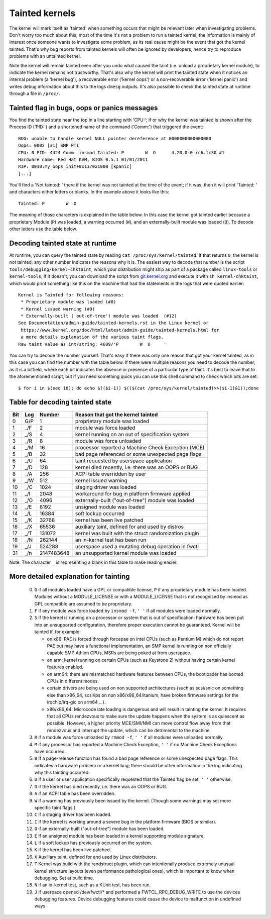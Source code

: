 Tainted kernels
---------------

The kernel will mark itself as 'tainted' when something occurs that might be
relevant later when investigating problems. Don't worry too much about this,
most of the time it's not a problem to run a tainted kernel; the information is
mainly of interest once someone wants to investigate some problem, as its real
cause might be the event that got the kernel tainted. That's why bug reports
from tainted kernels will often be ignored by developers, hence try to reproduce
problems with an untainted kernel.

Note the kernel will remain tainted even after you undo what caused the taint
(i.e. unload a proprietary kernel module), to indicate the kernel remains not
trustworthy. That's also why the kernel will print the tainted state when it
notices an internal problem (a 'kernel bug'), a recoverable error
('kernel oops') or a non-recoverable error ('kernel panic') and writes debug
information about this to the logs ``dmesg`` outputs. It's also possible to
check the tainted state at runtime through a file in ``/proc/``.


Tainted flag in bugs, oops or panics messages
~~~~~~~~~~~~~~~~~~~~~~~~~~~~~~~~~~~~~~~~~~~~~

You find the tainted state near the top in a line starting with 'CPU:'; if or
why the kernel was tainted is shown after the Process ID ('PID:') and a shortened
name of the command ('Comm:') that triggered the event::

	BUG: unable to handle kernel NULL pointer dereference at 0000000000000000
	Oops: 0002 [#1] SMP PTI
	CPU: 0 PID: 4424 Comm: insmod Tainted: P        W  O      4.20.0-0.rc6.fc30 #1
	Hardware name: Red Hat KVM, BIOS 0.5.1 01/01/2011
	RIP: 0010:my_oops_init+0x13/0x1000 [kpanic]
	[...]

You'll find a 'Not tainted: ' there if the kernel was not tainted at the
time of the event; if it was, then it will print 'Tainted: ' and characters
either letters or blanks. In the example above it looks like this::

	Tainted: P        W  O

The meaning of those characters is explained in the table below. In this case
the kernel got tainted earlier because a proprietary Module (``P``) was loaded,
a warning occurred (``W``), and an externally-built module was loaded (``O``).
To decode other letters use the table below.


Decoding tainted state at runtime
~~~~~~~~~~~~~~~~~~~~~~~~~~~~~~~~~

At runtime, you can query the tainted state by reading
``cat /proc/sys/kernel/tainted``. If that returns ``0``, the kernel is not
tainted; any other number indicates the reasons why it is. The easiest way to
decode that number is the script ``tools/debugging/kernel-chktaint``, which your
distribution might ship as part of a package called ``linux-tools`` or
``kernel-tools``; if it doesn't, you can download the script from
`git.kernel.org <https://git.kernel.org/pub/scm/linux/kernel/git/torvalds/linux.git/plain/tools/debugging/kernel-chktaint>`_
and execute it with ``sh kernel-chktaint``, which would print something like
this on the machine that had the statements in the logs that were quoted earlier::

	Kernel is Tainted for following reasons:
	 * Proprietary module was loaded (#0)
	 * Kernel issued warning (#9)
	 * Externally-built ('out-of-tree') module was loaded  (#12)
	See Documentation/admin-guide/tainted-kernels.rst in the Linux kernel or
	 https://www.kernel.org/doc/html/latest/admin-guide/tainted-kernels.html for
	 a more details explanation of the various taint flags.
	Raw taint value as int/string: 4609/'P        W  O     '

You can try to decode the number yourself. That's easy if there was only one
reason that got your kernel tainted, as in this case you can find the number
with the table below. If there were multiple reasons you need to decode the
number, as it is a bitfield, where each bit indicates the absence or presence of
a particular type of taint. It's best to leave that to the aforementioned
script, but if you need something quick you can use this shell command to check
which bits are set::

	$ for i in $(seq 18); do echo $(($i-1)) $(($(cat /proc/sys/kernel/tainted)>>($i-1)&1));done

Table for decoding tainted state
~~~~~~~~~~~~~~~~~~~~~~~~~~~~~~~~

===  ===  ==========  ========================================================
Bit  Log  Number      Reason that got the kernel tainted
===  ===  ==========  ========================================================
  0  G/P           1  proprietary module was loaded
  1  _/F           2  module was force loaded
  2  _/S           4  kernel running on an out of specification system
  3  _/R           8  module was force unloaded
  4  _/M          16  processor reported a Machine Check Exception (MCE)
  5  _/B          32  bad page referenced or some unexpected page flags
  6  _/U          64  taint requested by userspace application
  7  _/D         128  kernel died recently, i.e. there was an OOPS or BUG
  8  _/A         256  ACPI table overridden by user
  9  _/W         512  kernel issued warning
 10  _/C        1024  staging driver was loaded
 11  _/I        2048  workaround for bug in platform firmware applied
 12  _/O        4096  externally-built ("out-of-tree") module was loaded
 13  _/E        8192  unsigned module was loaded
 14  _/L       16384  soft lockup occurred
 15  _/K       32768  kernel has been live patched
 16  _/X       65536  auxiliary taint, defined for and used by distros
 17  _/T      131072  kernel was built with the struct randomization plugin
 18  _/N      262144  an in-kernel test has been run
 19  _/J      524288  userspace used a mutating debug operation in fwctl
 31  _/n  2147483648  an unsupported kernel module was loaded
===  ===  ==========  ========================================================

Note: The character ``_`` is representing a blank in this table to make reading
easier.

More detailed explanation for tainting
~~~~~~~~~~~~~~~~~~~~~~~~~~~~~~~~~~~~~~

 0)  ``G`` if all modules loaded have a GPL or compatible license, ``P`` if
     any proprietary module has been loaded.  Modules without a
     MODULE_LICENSE or with a MODULE_LICENSE that is not recognised by
     insmod as GPL compatible are assumed to be proprietary.

 1)  ``F`` if any module was force loaded by ``insmod -f``, ``' '`` if all
     modules were loaded normally.

 2)  ``S`` if the kernel is running on a processor or system that is out of
     specification: hardware has been put into an unsupported configuration,
     therefore proper execution cannot be guaranteed.
     Kernel will be tainted if, for example:

     - on x86: PAE is forced through forcepae on intel CPUs (such as Pentium M)
       which do not report PAE but may have a functional implementation, an SMP
       kernel is running on non officially capable SMP Athlon CPUs, MSRs are
       being poked at from userspace.
     - on arm: kernel running on certain CPUs (such as Keystone 2) without
       having certain kernel features enabled.
     - on arm64: there are mismatched hardware features between CPUs, the
       bootloader has booted CPUs in different modes.
     - certain drivers are being used on non supported architectures (such as
       scsi/snic on something else than x86_64, scsi/ips on non
       x86/x86_64/itanium, have broken firmware settings for the
       irqchip/irq-gic on arm64 ...).
     - x86/x86_64: Microcode late loading is dangerous and will result in
       tainting the kernel. It requires that all CPUs rendezvous to make sure
       the update happens when the system is as quiescent as possible. However,
       a higher priority MCE/SMI/NMI can move control flow away from that
       rendezvous and interrupt the update, which can be detrimental to the
       machine.

 3)  ``R`` if a module was force unloaded by ``rmmod -f``, ``' '`` if all
     modules were unloaded normally.

 4)  ``M`` if any processor has reported a Machine Check Exception,
     ``' '`` if no Machine Check Exceptions have occurred.

 5)  ``B`` If a page-release function has found a bad page reference or some
     unexpected page flags. This indicates a hardware problem or a kernel bug;
     there should be other information in the log indicating why this tainting
     occurred.

 6)  ``U`` if a user or user application specifically requested that the
     Tainted flag be set, ``' '`` otherwise.

 7)  ``D`` if the kernel has died recently, i.e. there was an OOPS or BUG.

 8)  ``A`` if an ACPI table has been overridden.

 9)  ``W`` if a warning has previously been issued by the kernel.
     (Though some warnings may set more specific taint flags.)

 10) ``C`` if a staging driver has been loaded.

 11) ``I`` if the kernel is working around a severe bug in the platform
     firmware (BIOS or similar).

 12) ``O`` if an externally-built ("out-of-tree") module has been loaded.

 13) ``E`` if an unsigned module has been loaded in a kernel supporting
     module signature.

 14) ``L`` if a soft lockup has previously occurred on the system.

 15) ``K`` if the kernel has been live patched.

 16) ``X`` Auxiliary taint, defined for and used by Linux distributors.

 17) ``T`` Kernel was build with the randstruct plugin, which can intentionally
     produce extremely unusual kernel structure layouts (even performance
     pathological ones), which is important to know when debugging. Set at
     build time.

 18) ``N`` if an in-kernel test, such as a KUnit test, has been run.

 19) ``J`` if userpace opened /dev/fwctl/* and performed a FWTCL_RPC_DEBUG_WRITE
     to use the devices debugging features. Device debugging features could
     cause the device to malfunction in undefined ways.

